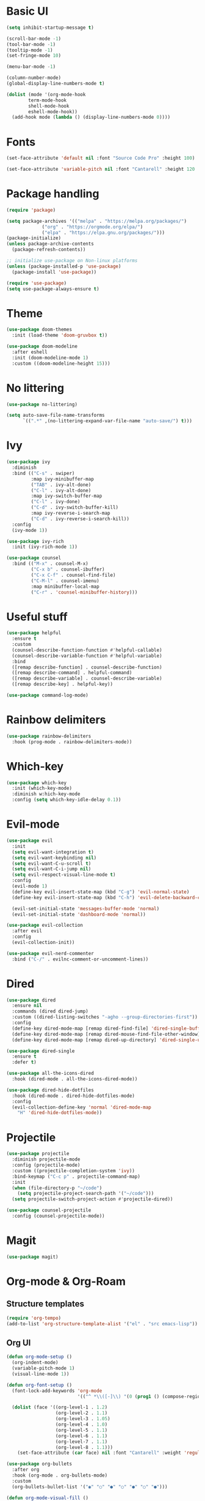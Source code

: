 #+title Emacs configuration 2021
#+PROPERTY: header-args:emacs-lisp :tangle ./init-new.el

* Basic UI

#+begin_src emacs-lisp
(setq inhibit-startup-message t)

(scroll-bar-mode -1)
(tool-bar-mode -1)
(tooltip-mode -1)
(set-fringe-mode 10)

(menu-bar-mode -1)

(column-number-mode)
(global-display-line-numbers-mode t)

(dolist (mode '(org-mode-hook
		term-mode-hook
		shell-mode-hook
		eshell-mode-hook))
  (add-hook mode (lambda () (display-line-numbers-mode 0))))
  #+end_src

* Fonts

#+begin_src emacs-lisp
(set-face-attribute 'default nil :font "Source Code Pro" :height 100)

(set-face-attribute 'variable-pitch nil :font "Cantarell" :height 120 :weight 'regular)
#+end_src

* Package handling

#+begin_src emacs-lisp
(require 'package)

(setq package-archives '(("melpa" . "https://melpa.org/packages/")
			 ("org" . "https://orgmode.org/elpa/")
			 ("elpa" . "https://elpa.gnu.org/packages/")))
(package-initialize)
(unless package-archive-contents
  (package-refresh-contents))

;; initialize use-package on Non-linux platforms
(unless (package-installed-p 'use-package)
  (package-install 'use-package))

(require 'use-package)
(setq use-package-always-ensure t)
#+end_src

* Theme

#+begin_src emacs-lisp
(use-package doom-themes
  :init (load-theme 'doom-gruvbox t))
  
(use-package doom-modeline
  :after eshell
  :init (doom-modeline-mode 1)
  :custom ((doom-modeline-height 15)))
#+end_src

* No littering

#+begin_src emacs-lisp
(use-package no-littering)

(setq auto-save-file-name-transforms
      `((".*" ,(no-littering-expand-var-file-name "auto-save/") t)))
#+end_src

* Ivy

#+begin_src emacs-lisp
(use-package ivy
  :diminish
  :bind (("C-s" . swiper)
         :map ivy-minibuffer-map
         ("TAB" . ivy-alt-done)	
         ("C-l" . ivy-alt-done)
         :map ivy-switch-buffer-map
         ("C-l" . ivy-done)
         ("C-d" . ivy-switch-buffer-kill)
         :map ivy-reverse-i-search-map
         ("C-d" . ivy-reverse-i-search-kill))
  :config
  (ivy-mode 1))

(use-package ivy-rich
  :init (ivy-rich-mode 1))

(use-package counsel
  :bind (("M-x" . counsel-M-x)
         ("C-x b" . counsel-ibuffer)
         ("C-x C-f" . counsel-find-file)
         ("C-M-l" . counsel-imenu)
         :map minibuffer-local-map
         ("C-r" . 'counsel-minibuffer-history)))
#+end_src

* Useful stuff

#+begin_src emacs-lisp
(use-package helpful
  :ensure t
  :custom
  (counsel-describe-function-function #'helpful-callable)
  (counsel-describe-variable-function #'helpful-variable)
  :bind
  ([remap describe-function] . counsel-describe-function)
  ([remap describe-command] . helpful-command)
  ([remap describe-variable] . counsel-describe-variable)
  ([remap describe-key] . helpful-key))

(use-package command-log-mode)
#+end_src

* Rainbow delimiters

#+begin_src emacs-lisp
(use-package rainbow-delimiters
  :hook (prog-mode . rainbow-delimiters-mode))
#+end_src

* Which-key

#+begin_src emacs-lisp
(use-package which-key
  :init (which-key-mode)
  :diminish w:hich-key-mode
  :config (setq which-key-idle-delay 0.1))
#+end_src

* Evil-mode

#+begin_src emacs-lisp
(use-package evil
  :init
  (setq evil-want-integration t)
  (setq evil-want-keybinding nil)
  (setq evil-want-C-u-scroll t)
  (setq evil-want-C-i-jump nil)
  (setq evil-respect-visual-line-mode t)
  :config
  (evil-mode 1)
  (define-key evil-insert-state-map (kbd "C-g") 'evil-normal-state)
  (define-key evil-insert-state-map (kbd "C-h") 'evil-delete-backward-char-and-join)

  (evil-set-initial-state 'messages-buffer-mode 'normal)
  (evil-set-initial-state 'dashboard-mode 'normal))

(use-package evil-collection
  :after evil
  :config
  (evil-collection-init))

(use-package evil-nerd-commenter
  :bind ("C-/" . evilnc-comment-or-uncomment-lines))
#+end_src

* Dired

#+begin_src emacs-lisp
(use-package dired
  :ensure nil
  :commands (dired dired-jump)
  :custom ((dired-listing-switches "-agho --group-directories-first"))
  :config
  (define-key dired-mode-map [remap dired-find-file] 'dired-single-buffer)
  (define-key dired-mode-map [remap dired-mouse-find-file-other-window] 'dired-single-buffer-mouse)
  (define-key dired-mode-map [remap dired-up-directory] 'dired-single-up-directory))

(use-package dired-single
  :ensure t
  :defer t)

(use-package all-the-icons-dired
  :hook (dired-mode . all-the-icons-dired-mode))

(use-package dired-hide-dotfiles
  :hook (dired-mode . dired-hide-dotfiles-mode)
  :config
  (evil-collection-define-key 'normal 'dired-mode-map
    "H" 'dired-hide-dotfiles-mode))
#+end_src

* Projectile

#+begin_src emacs-lisp
(use-package projectile
  :diminish projectile-mode
  :config (projectile-mode)
  :custom ((projectile-completion-system 'ivy))
  :bind-keymap ("C-c p" . projectile-command-map)
  :init
  (when (file-directory-p "~/code")
    (setq projectile-project-search-path '("~/code")))
  (setq projectile-switch-project-action #'projectile-dired))

(use-package counsel-projectile
  :config (counsel-projectile-mode))
#+end_src

* Magit

#+begin_src emacs-lisp
(use-package magit)
#+end_src

* Org-mode & Org-Roam
** Structure templates

#+begin_src emacs-lisp
(require 'org-tempo)
(add-to-list 'org-structure-template-alist '("el" . "src emacs-lisp"))
#+end_src

** Org UI

#+begin_src emacs-lisp
(defun org-mode-setup ()
  (org-indent-mode)
  (variable-pitch-mode 1)
  (visual-line-mode 1))

(defun org-font-setup ()
  (font-lock-add-keywords 'org-mode
                          '(("^ *\\([-]\\) "(0 (prog1 () (compose-region (match-beginning 1) (match-end 1) "•"))))))

  (dolist (face '((org-level-1 . 1.2)
                  (org-level-2 . 1.1)
                  (org-level-3 . 1.05)
                  (org-level-4 . 1.0)
                  (org-level-5 . 1.1)
                  (org-level-6 . 1.1)
                  (org-level-7 . 1.1)
                  (org-level-8 . 1.1)))
    (set-face-attribute (car face) nil :font "Cantarell" :weight 'regular :height (cdr face))))

(use-package org-bullets
  :after org
  :hook (org-mode . org-bullets-mode)
  :custom
  (org-bullets-bullet-list '("◉" "○" "●" "○" "●" "○" "●")))

(defun org-mode-visual-fill ()
  (setq visual-fill-column-width 100
        visual-fill-column-center-text t)
  (visual-fill-column-mode 1))

(use-package visual-fill-column
  :hook (org-mode . org-mode-visual-fill))
#+end_src

** Org

#+begin_src emacs-lisp
(use-package org
  :hook (org-mode . org-mode-setup)
  :config
  (setq org-ellipsis " ▾")

  (setq org-directory "~/Dropbox/Org")
  (setq org-default-notes-file (concat org-directory "todo.org"))
  (setq org-agenda-files '("~/Dropbox/Org/todo.org" "~/Dropbox/Org/notes.org"))

  (setq org-deadline-warning-days 7)
  (setq org-agenda-start-with-log-mode t)
  (setq org-log-done 'time)
  (setq org-log-into-drawer t)

  (setq org-todo-keywords
    '((sequence "TODO(t)" "INPROGRESS(i)" "DONE(d!)")))

  (setq org-tag-alist
    '((:startgroup)
       ("home" . ?H)
       ("work" . ?W)
       ("meeting" . ?m)
       ("planning" . ?p)
       ("idea" . ?i)
       (:endgroup)))

  (setq org-capture-templates
    '(("t" "Tasks")
      ("tt" "Task" entry (file+olp "~/Dropbox/Org/todo.org") 
        "\n* TODO %?\n" :empty-lines 1)

      ("tl" "Linked task" entry (file+olp "~/Dropbox/Org/todo.org") 
        "\n* TODO %?\n  %U\n  %a\n  %i" :empty-lines 1)

      ("tn" "Note" entry (file+olp+datetree "~/Dropbox/Org/notes.org")
        "\n* %<%H:%M> - :notes:\n\n%?\n\n" :empty-lines 1)

      ("tm" "Meeting" entry (file+olp "~/Dropbox/Org/todo.org")
        "\n* %<%H:%M> - %a :meetings:\n\n%?\n\n" :empty-lines 1)

      ("j" "Journal")
      ("jj" "Journal Entry" entry
           (file+olp+datetree "~/Dropbox/Org/journal.org")
           "\n* %<%H:%M> - Journal :journal:\n\n%?\n\n" :empty-lines 1)))

(setq org-agenda-custom-commands
   '(("a" "All agenda"
     ((agenda "" ((org-deadline-warning-days 7)))

     (todo "TODO"
            ((org-agenda-overriding-header "TODO")
             (org-agenda-files org-agenda-files)))
     (todo "INPROGRESS"
            ((org-agenda-overriding-header "INPROGRESS")
             (org-agenda-files org-agenda-files))))))))
  
(org-font-setup)
#+end_src

** Presentation

#+begin_src emacs-lisp
(defun org-start-presentation ()
  (interactive)
  (org-tree-slide-mode 1)
  (setq text-scale-mode-amount 3)
  (text-scale-mode 1))

(defun org-end-presentation ()
  (interactive)
  (text-scale-mode 0)
  (org-tree-slide-mode 0))

(use-package org-tree-slide
  :defer t
  :after org
  :commands org-tree-slide-mode
  :hook ((org-tree-slide-play . org-start-presentation)
	 (org-tree-slide-stop . org-end-presentation))
  :config
  (evil-define-key 'normal org-tree-slide-mode-map
    (kbd "q") 'org-end-presentation
    (kbd "<down>") 'org-tree-slide-move-next-tree
    (kbd "<right>") 'org-tree-slide-move-next-tree
    (kbd "<up>") 'org-tree-slide-move-previous-tree
    (kbd "<left>") 'org-tree-slide-move-previous-tree)
  (setq org-tree-slide-slide-in-effect nil
        org-tree-slide-activate-message "Presentation started."
        org-tree-slide-deactivate-message "Presentation ended."
        org-tree-slide-header t
	org-tree-slide-breadcrumbs " // "))
#+end_src

** Auto-tangle config

#+begin_src emacs-lisp
(defun tangle-config ()
    (when (string-equal (buffer-file-name) (expand-file-name "~/.emacs.d/config.org"))
    (let ((org-confim-babel-evaluate nil))
        (org-babel-tangle)))
        
(add-hook 'org-mode-hook (lambda () (add-hook 'after-save-hook #'tangle-config))))
#+end_src

* LSP

#+begin_src emacs-lisp
(use-package lsp-mode
  :commands lsp
  :init (setq lsp-keymap-prefix "C-c l")
  :config
  (lsp-enable-which-key-integration t)
  (setq lsp-ui-doc-enable nil))

(use-package lsp-treemacs
  :after lsp)
#+end_src

* Language modes

#+begin_src emacs-lisp
(use-package ccls
  :hook ((c-mode c++-mode) .
         (lambda () (require 'ccls) (lsp))))

(use-package lsp-python-ms
  :ensure t
  :init (setq lsp-python-ms-auto-install-server t)
  :hook (python-mode . (lambda ()
                          (require 'lsp-python-ms)
                          (lsp))))
#+end_src

* Company

#+begin_src emacs-lisp
(use-package company
  :after lsp-mode
  :hook (lsp-mode . company-mode)
  :bind ((:map company-active-map
	      ("<tab>" . company-complete-selection))
	 (:map lsp-mode-map
	       ("<tab>" . company-indent-or-complete-common)))
  :custom
  (company-minimum-prefix-length 1)
  (company-idle-delay 0.5))
#+end_src

* Flycheck

#+begin_src emacs-lisp
(use-package flycheck
  :defer t
  :hook (lsp-mode . flycheck-mode))
#+end_src

* Shells

#+begin_src emacs-lisp
(defun configure-eshell ()
  (add-hook 'eshell-pre-command-hook 'eshell-save-some-history)
  (add-to-list 'eshell-output-filter-functions 'eshell-truncate-buffer)
  (evil-define-key '(normal insert visual) eshell-mode-map (kbd "C-r") 'counsel-esh-history)
  (evil-define-key '(normal insert visual) eshell-mode-map (kbd "<home>") 'eshell-bol)
  (evil-normalize-keymaps)
  (setq eshell-history-size         10000
        eshell-buffer-maximum-lines 10000
        eshell-hist-ignoredups t
        eshell-scroll-to-bottom-on-input t))

(use-package eshell-git-prompt)

(use-package eshell
  :hook (eshell-first-time-mode . configure-eshell)
  :config
  (with-eval-after-load 'esh-opt
    (setq eshell-destroy-buffer-when-process-dies t)
    (setq eshell-visual-commands '("htop" "zsh" "vim")))
  (eshell-git-prompt-use-theme 'powerline))
#+end_src

* General key bindings

#+begin_src emacs-lisp
(global-set-key (kbd "<escape>") 'keyboard-escape-quit)

(use-package general
  :config
  (general-create-definer custom-keys
    :keymaps '(normal visual emacs dired)
    :prefix "SPC"
    :global-prefix "SPC")
  
  (custom-keys
    "k"  '(kill-buffer :which-key "select and kill buffer")
    "q"  '(kill-buffer-and-window :which-key "kill current buffer and window")
    "."  '(switch-to-buffer :which-key "switch to buffer")
    "d" '(dired :which-key "dired") 
    
    "e"  '(:ignore e :which-key "evaluate")
    "eb" '(eval-buffer :which-key "evaluate current buffer")
    "ee" '(eval-expression :which-key "evaluate expression")
    "er" '(eval-region :which-key "evaluate region")

    "f"  '(:ignore f :which-key "file")
    "ff" '(counsel-find-file :which-key "find file")
    "fo" '(find-file-other-window :which-key "open file in new window")
    "fr" '(counsel-recentf :which-key "find from recent files")

    "g"  '(:ignore g :which-key "git")
    "gs"  '(magit-status :which-key "magit-status")

    "o"  '(:ignore o :which-key "org")
    "oc" '(org-capture :which-key "capture")
    "oa" '(org-agenda :which-key "agenda")
    "os" '(org-schedule :which-key "schedule")
    "od" '(org-deadline :which-key "set deadline")
    "ot" '(org-time-stamp :which-key "set time stamp")

    "p"  '(projectile-command-map :which-key "projectile")
    "pg"  '(counsel-projectile-grep :which-key "counsel-projectile-grep")

    "s"  '(eshell :which-key "eshell")

    "t"  '(:ignore t :which-key "toggles")
    "tt" '(counsel-load-theme :which-key "choose theme")

    "w"  '(:ignore w :which-key "window")
    "TAB"'(other-window :which-key "switch window")
    "wd" '(delete-window :which-key "delete window")
    "wo" '(delete-other-windows :which-key "delete other windows")
    "wb" '(split-window-below :which-key "split window below")
    "wr" '(split-window-right :which-key "split window right")
    "wl" '(split-window-left :which-key "split window left")))
#+end_src
    
* Custom set variables

#+begin_src emacs-lisp
(custom-set-variables
 ;; custom-set-variables was added by Custom.
 ;; If you edit it by hand, you could mess it up, so be careful.
 ;; Your init file should contain only one such instance.
 ;; If there is more than one, they won't work right.
 '(package-selected-packages
   '(lsp-treemacs lsp-python-ms pyls dired-hide-dotfiles dired-open all-the-icons-dired dired-single eshell-git-prompt evil-nerd-commenter company flycheck ccls lsp-ui lsp-mode visual-fill-column org-bullets evil-magit magit counsel-projectile projectile general evil-collection evil which-key use-package rainbow-delimiters ivy-rich helpful doom-themes doom-modeline counsel command-log-mode)))
(custom-set-faces)
 #+end_src
